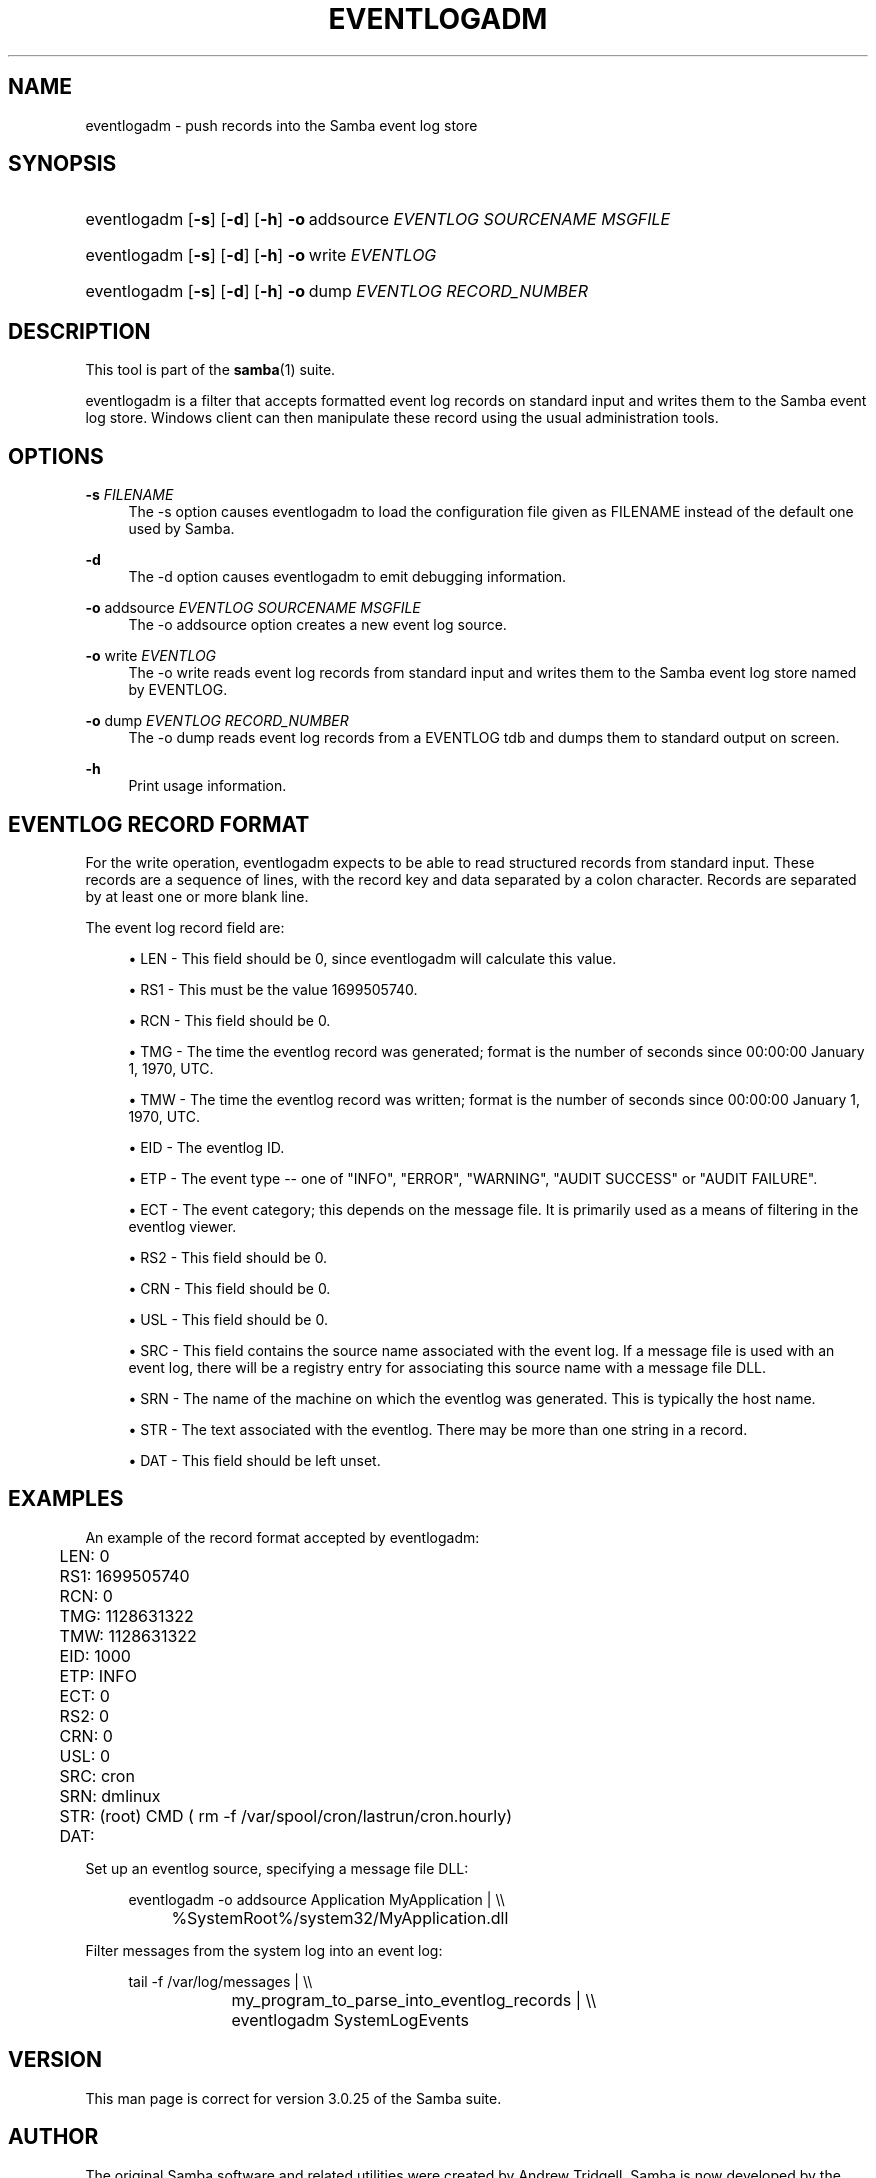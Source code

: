 '\" t
.\"     Title: eventlogadm
.\"    Author: [see the "AUTHOR" section]
.\" Generator: DocBook XSL Stylesheets v1.76.1 <http://docbook.sf.net/>
.\"      Date: 04/09/2013
.\"    Manual: System Administration tools
.\"    Source: Samba 4.0
.\"  Language: English
.\"
.TH "EVENTLOGADM" "8" "04/09/2013" "Samba 4\&.0" "System Administration tools"
.\" -----------------------------------------------------------------
.\" * Define some portability stuff
.\" -----------------------------------------------------------------
.\" ~~~~~~~~~~~~~~~~~~~~~~~~~~~~~~~~~~~~~~~~~~~~~~~~~~~~~~~~~~~~~~~~~
.\" http://bugs.debian.org/507673
.\" http://lists.gnu.org/archive/html/groff/2009-02/msg00013.html
.\" ~~~~~~~~~~~~~~~~~~~~~~~~~~~~~~~~~~~~~~~~~~~~~~~~~~~~~~~~~~~~~~~~~
.ie \n(.g .ds Aq \(aq
.el       .ds Aq '
.\" -----------------------------------------------------------------
.\" * set default formatting
.\" -----------------------------------------------------------------
.\" disable hyphenation
.nh
.\" disable justification (adjust text to left margin only)
.ad l
.\" -----------------------------------------------------------------
.\" * MAIN CONTENT STARTS HERE *
.\" -----------------------------------------------------------------
.SH "NAME"
eventlogadm \- push records into the Samba event log store
.SH "SYNOPSIS"
.HP \w'\ 'u
eventlogadm [\fB\-s\fR] [\fB\-d\fR] [\fB\-h\fR] \fB\-o\fR\ addsource\ \fIEVENTLOG\fR\ \fISOURCENAME\fR\ \fIMSGFILE\fR
.HP \w'\ 'u
eventlogadm [\fB\-s\fR] [\fB\-d\fR] [\fB\-h\fR] \fB\-o\fR\ write\ \fIEVENTLOG\fR
.HP \w'\ 'u
eventlogadm [\fB\-s\fR] [\fB\-d\fR] [\fB\-h\fR] \fB\-o\fR\ dump\ \fIEVENTLOG\fR\ \fIRECORD_NUMBER\fR
.SH "DESCRIPTION"
.PP
This tool is part of the
\fBsamba\fR(1)
suite\&.
.PP
eventlogadm
is a filter that accepts formatted event log records on standard input and writes them to the Samba event log store\&. Windows client can then manipulate these record using the usual administration tools\&.
.SH "OPTIONS"
.PP
\fB\-s\fR \fIFILENAME\fR
.RS 4
The
\-s
option causes
eventlogadm
to load the configuration file given as FILENAME instead of the default one used by Samba\&.
.RE
.PP
\fB\-d\fR
.RS 4
The
\-d
option causes
eventlogadm
to emit debugging information\&.
.RE
.PP
\fB\-o\fR addsource \fIEVENTLOG\fR \fISOURCENAME\fR \fIMSGFILE\fR
.RS 4
The
\-o addsource
option creates a new event log source\&.
.RE
.PP
\fB\-o\fR write \fIEVENTLOG\fR
.RS 4
The
\-o write
reads event log records from standard input and writes them to the Samba event log store named by EVENTLOG\&.
.RE
.PP
\fB\-o\fR dump \fIEVENTLOG\fR \fIRECORD_NUMBER\fR
.RS 4
The
\-o dump
reads event log records from a EVENTLOG tdb and dumps them to standard output on screen\&.
.RE
.PP
\fB\-h\fR
.RS 4
Print usage information\&.
.RE
.SH "EVENTLOG RECORD FORMAT"
.PP
For the write operation,
eventlogadm
expects to be able to read structured records from standard input\&. These records are a sequence of lines, with the record key and data separated by a colon character\&. Records are separated by at least one or more blank line\&.
.PP
The event log record field are:
.sp
.RS 4
.ie n \{\
\h'-04'\(bu\h'+03'\c
.\}
.el \{\
.sp -1
.IP \(bu 2.3
.\}

LEN
\- This field should be 0, since
eventlogadm
will calculate this value\&.
.RE
.sp
.RS 4
.ie n \{\
\h'-04'\(bu\h'+03'\c
.\}
.el \{\
.sp -1
.IP \(bu 2.3
.\}

RS1
\- This must be the value 1699505740\&.
.RE
.sp
.RS 4
.ie n \{\
\h'-04'\(bu\h'+03'\c
.\}
.el \{\
.sp -1
.IP \(bu 2.3
.\}

RCN
\- This field should be 0\&.
.RE
.sp
.RS 4
.ie n \{\
\h'-04'\(bu\h'+03'\c
.\}
.el \{\
.sp -1
.IP \(bu 2.3
.\}

TMG
\- The time the eventlog record was generated; format is the number of seconds since 00:00:00 January 1, 1970, UTC\&.
.RE
.sp
.RS 4
.ie n \{\
\h'-04'\(bu\h'+03'\c
.\}
.el \{\
.sp -1
.IP \(bu 2.3
.\}

TMW
\- The time the eventlog record was written; format is the number of seconds since 00:00:00 January 1, 1970, UTC\&.
.RE
.sp
.RS 4
.ie n \{\
\h'-04'\(bu\h'+03'\c
.\}
.el \{\
.sp -1
.IP \(bu 2.3
.\}

EID
\- The eventlog ID\&.
.RE
.sp
.RS 4
.ie n \{\
\h'-04'\(bu\h'+03'\c
.\}
.el \{\
.sp -1
.IP \(bu 2.3
.\}

ETP
\- The event type \-\- one of "INFO", "ERROR", "WARNING", "AUDIT SUCCESS" or "AUDIT FAILURE"\&.
.RE
.sp
.RS 4
.ie n \{\
\h'-04'\(bu\h'+03'\c
.\}
.el \{\
.sp -1
.IP \(bu 2.3
.\}

ECT
\- The event category; this depends on the message file\&. It is primarily used as a means of filtering in the eventlog viewer\&.
.RE
.sp
.RS 4
.ie n \{\
\h'-04'\(bu\h'+03'\c
.\}
.el \{\
.sp -1
.IP \(bu 2.3
.\}

RS2
\- This field should be 0\&.
.RE
.sp
.RS 4
.ie n \{\
\h'-04'\(bu\h'+03'\c
.\}
.el \{\
.sp -1
.IP \(bu 2.3
.\}

CRN
\- This field should be 0\&.
.RE
.sp
.RS 4
.ie n \{\
\h'-04'\(bu\h'+03'\c
.\}
.el \{\
.sp -1
.IP \(bu 2.3
.\}

USL
\- This field should be 0\&.
.RE
.sp
.RS 4
.ie n \{\
\h'-04'\(bu\h'+03'\c
.\}
.el \{\
.sp -1
.IP \(bu 2.3
.\}

SRC
\- This field contains the source name associated with the event log\&. If a message file is used with an event log, there will be a registry entry for associating this source name with a message file DLL\&.
.RE
.sp
.RS 4
.ie n \{\
\h'-04'\(bu\h'+03'\c
.\}
.el \{\
.sp -1
.IP \(bu 2.3
.\}

SRN
\- The name of the machine on which the eventlog was generated\&. This is typically the host name\&.
.RE
.sp
.RS 4
.ie n \{\
\h'-04'\(bu\h'+03'\c
.\}
.el \{\
.sp -1
.IP \(bu 2.3
.\}

STR
\- The text associated with the eventlog\&. There may be more than one string in a record\&.
.RE
.sp
.RS 4
.ie n \{\
\h'-04'\(bu\h'+03'\c
.\}
.el \{\
.sp -1
.IP \(bu 2.3
.\}

DAT
\- This field should be left unset\&.
.RE
.SH "EXAMPLES"
.PP
An example of the record format accepted by
eventlogadm:
.sp
.if n \{\
.RS 4
.\}
.nf
	LEN: 0
	RS1: 1699505740
	RCN: 0
	TMG: 1128631322
	TMW: 1128631322
	EID: 1000
	ETP: INFO
	ECT: 0
	RS2: 0
	CRN: 0
	USL: 0
	SRC: cron
	SRN: dmlinux
	STR: (root) CMD ( rm \-f /var/spool/cron/lastrun/cron\&.hourly)
	DAT:
	
.fi
.if n \{\
.RE
.\}
.PP
Set up an eventlog source, specifying a message file DLL:
.sp
.if n \{\
.RS 4
.\}
.nf
	eventlogadm \-o addsource Application MyApplication | \e\e
	    	%SystemRoot%/system32/MyApplication\&.dll
	
.fi
.if n \{\
.RE
.\}
.PP
Filter messages from the system log into an event log:
.sp
.if n \{\
.RS 4
.\}
.nf
	tail \-f /var/log/messages | \e\e
		my_program_to_parse_into_eventlog_records | \e\e
	      	eventlogadm SystemLogEvents
	
.fi
.if n \{\
.RE
.\}
.SH "VERSION"
.PP
This man page is correct for version 3\&.0\&.25 of the Samba suite\&.
.SH "AUTHOR"
.PP
The original Samba software and related utilities were created by Andrew Tridgell\&. Samba is now developed by the Samba Team as an Open Source project similar to the way the Linux kernel is developed\&.
